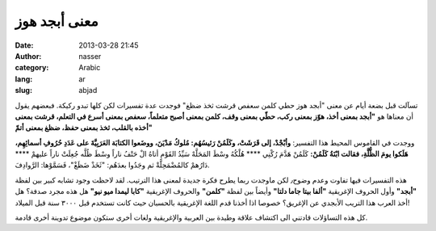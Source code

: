معنى أبجد هوز
#############
:date: 2013-03-28 21:45
:author: nasser
:category: Arabic
:lang: ar
:slug: abjad

|GreekAlphabet|

تسآلت قبل بضعة أيام عن معنى "أبجد هوز حطي كلمن سعفص قرشت ثخذ ضظغ"
فوجدت عدة تفسيرات لكن كلها تبدو ركيكة. فبعضهم يقول أن معناها هو
**"أبجد بمعنى أخذ، هوّز بمعنى ركب، حطّي بمعنى وقف، كلمن بمعنى أصبح متعلماً، سعفص بمعنى أسرع في التعلم، قرشت بمعنى أخذه بالقلب، ثخذ بمعنى حفظ، ضظغ بمعنى أتمّ"**

ووجدت في القاموس المحيط هذا التفسير:
**وأبْجْدْ، إلى قَرَشَتْ، وكَلَمُنْ رَئيسُهُم: مُلوكُ مَدْيَنَ، ووضَعوا الكتابَة العَرَبِيَّةَ على عَدَدِ حُرُوفِ أسمائِهِم، هَلَكوا يومَ الظُّلَّةِ، فقالت ابْنَةُ كَلَمُنْ:**
كَلَمُنْ هَدَّمَ رُكْنِي \*\*\*\* هُلْكُهُ وسْطَ المَحَلَّهْ
سَيِّدُ القَوْمِ أتاهُ الْ حَتْفُ ناراً وسْطَ ظُلَّه
جُعِلَتْ ناراً عليهمْ \*\*\*\* دَارُهمْ كالمُضْمَحِلَّةْ
ثم وجَدُوا بعدَهُم: "ثَخَذْ ضَظَغْ"، فَسَمَّوْها: الرَّوادِفَ.

هذه التفسيرات فيها تفاوت وعدم وضوح٫ لكن ماوجدت ربما يطرح فكرة جديدة لمعنى هذا الترتيب. لقد لاحظت وجود تشابه كبير بين لفظة **"أبجد"** وأول الحروف الإغريقية **"ألفا بيتا جاما دلتا"** وأيضاً بين لفظة **"كلمن"** والحروف الإغريقية **"كابا ليمدا ميو نيو"** هل هذه مجرد صدفة؟ هل أخذ العرب هذا التريب الأبجدي عن الإغريق؟ خصوصا اذا أخذنا قدم اللغة الإغريقية بالحسبان حيث كانت تستخدم قبل ٣٠٠٠ سنة قبل الميلاد!

كل هذه التساؤلات قادتني الى اكتشاف علاقة وطيدة بين العربية والإغريقية
ولغات أخرى ستكون موضوع تدوينة أخرى قادمة.

.. |GreekAlphabet| image:: http://www.nass3r.com/wp-uploads/2013/03/alphabet.gif
   :target: http://www.nass3r.com/wp-uploads/2013/03/alphabet.gif
